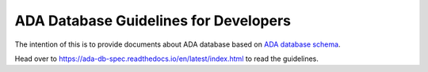 ADA Database Guidelines for Developers
=======================================
The intention of this is to provide documents about ADA database based on `ADA database schema <https://schema.astromat.org/ada/index.html>`_.

Head over to https://ada-db-spec.readthedocs.io/en/latest/index.html to read the guidelines.
